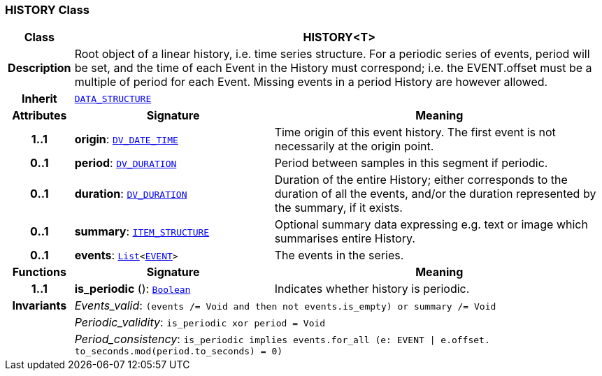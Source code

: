 === HISTORY Class

[cols="^1,3,5"]
|===
h|*Class*
2+^h|*HISTORY<T>*

h|*Description*
2+a|Root object of a linear history, i.e. time series structure. For a periodic series of events, period will be set, and the time of each Event in the History must correspond; i.e. the EVENT.offset must be a multiple of period for each Event. Missing events in a period History are however allowed.

h|*Inherit*
2+|`<<_data_structure_class,DATA_STRUCTURE>>`

h|*Attributes*
^h|*Signature*
^h|*Meaning*

h|*1..1*
|*origin*: `link:/releases/RM/{rm_release}/data_types.html#_dv_date_time_class[DV_DATE_TIME^]`
a|Time origin of this event history. The first event is not necessarily at the origin point.

h|*0..1*
|*period*: `link:/releases/RM/{rm_release}/data_types.html#_dv_duration_class[DV_DURATION^]`
a|Period between samples in this segment if periodic.

h|*0..1*
|*duration*: `link:/releases/RM/{rm_release}/data_types.html#_dv_duration_class[DV_DURATION^]`
a|Duration of the entire History; either corresponds to the duration of all the events, and/or the duration represented by the summary, if it exists.

h|*0..1*
|*summary*: `<<_item_structure_class,ITEM_STRUCTURE>>`
a|Optional summary data expressing e.g. text or image which summarises entire History.

h|*0..1*
|*events*: `link:/releases/BASE/{base_release}/foundation_types.html#_list_class[List^]<<<_event_class,EVENT>>>`
a|The events in the series.
h|*Functions*
^h|*Signature*
^h|*Meaning*

h|*1..1*
|*is_periodic* (): `link:/releases/BASE/{base_release}/foundation_types.html#_boolean_class[Boolean^]`
a|Indicates whether history is periodic.

h|*Invariants*
2+a|__Events_valid__: `(events /= Void and then not events.is_empty) or summary /= Void`

h|
2+a|__Periodic_validity__: `is_periodic xor period = Void`

h|
2+a|__Period_consistency__: `is_periodic implies events.for_all (e: EVENT &#124; e.offset. to_seconds.mod(period.to_seconds) = 0)`
|===
